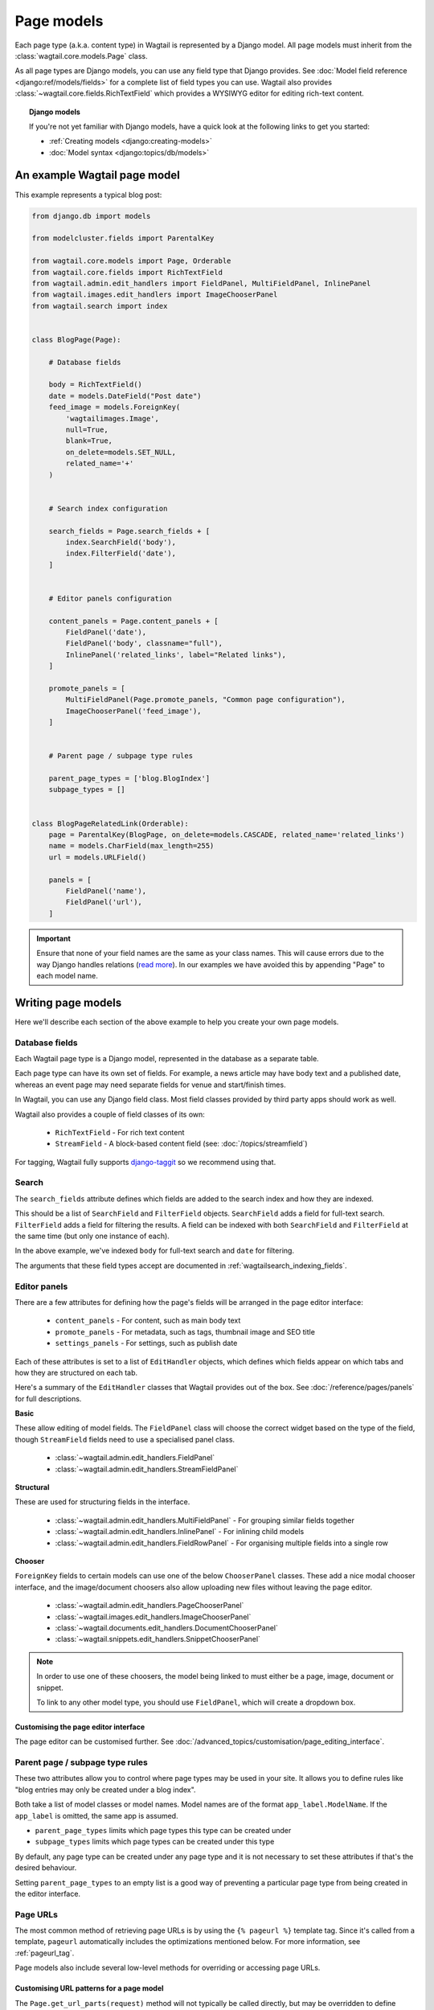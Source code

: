 ===========
Page models
===========

Each page type (a.k.a. content type) in Wagtail is represented by a Django model. All page models must inherit from the :class:`wagtail.core.models.Page` class.

As all page types are Django models, you can use any field type that Django provides. See :doc:`Model field reference <django:ref/models/fields>` for a complete list of field types you can use. Wagtail also provides :class:`~wagtail.core.fields.RichTextField` which provides a WYSIWYG editor for editing rich-text content.


.. topic:: Django models

    If you're not yet familiar with Django models, have a quick look at the following links to get you started:

    * :ref:`Creating models <django:creating-models>`
    * :doc:`Model syntax <django:topics/db/models>`


An example Wagtail page model
=============================

This example represents a typical blog post:

.. code-block:: python

    from django.db import models

    from modelcluster.fields import ParentalKey

    from wagtail.core.models import Page, Orderable
    from wagtail.core.fields import RichTextField
    from wagtail.admin.edit_handlers import FieldPanel, MultiFieldPanel, InlinePanel
    from wagtail.images.edit_handlers import ImageChooserPanel
    from wagtail.search import index


    class BlogPage(Page):

        # Database fields

        body = RichTextField()
        date = models.DateField("Post date")
        feed_image = models.ForeignKey(
            'wagtailimages.Image',
            null=True,
            blank=True,
            on_delete=models.SET_NULL,
            related_name='+'
        )


        # Search index configuration

        search_fields = Page.search_fields + [
            index.SearchField('body'),
            index.FilterField('date'),
        ]


        # Editor panels configuration

        content_panels = Page.content_panels + [
            FieldPanel('date'),
            FieldPanel('body', classname="full"),
            InlinePanel('related_links', label="Related links"),
        ]

        promote_panels = [
            MultiFieldPanel(Page.promote_panels, "Common page configuration"),
            ImageChooserPanel('feed_image'),
        ]


        # Parent page / subpage type rules

        parent_page_types = ['blog.BlogIndex']
        subpage_types = []


    class BlogPageRelatedLink(Orderable):
        page = ParentalKey(BlogPage, on_delete=models.CASCADE, related_name='related_links')
        name = models.CharField(max_length=255)
        url = models.URLField()

        panels = [
            FieldPanel('name'),
            FieldPanel('url'),
        ]

.. important::

    Ensure that none of your field names are the same as your class names. This will cause errors due to the way Django handles relations (`read more <https://github.com/wagtail/wagtail/issues/503>`_). In our examples we have avoided this by appending "Page" to each model name.


Writing page models
===================

Here we'll describe each section of the above example to help you create your own page models.


Database fields
---------------

Each Wagtail page type is a Django model, represented in the database as a separate table.

Each page type can have its own set of fields. For example, a news article may have body text and a published date, whereas an event page may need separate fields for venue and start/finish times.

In Wagtail, you can use any Django field class. Most field classes provided by third party apps should work as well.

Wagtail also provides a couple of field classes of its own:

 - ``RichTextField`` - For rich text content
 - ``StreamField`` - A block-based content field (see: :doc:`/topics/streamfield`)

For tagging, Wagtail fully supports `django-taggit <https://django-taggit.readthedocs.org/en/latest/>`_ so we recommend using that.


Search
------

The ``search_fields`` attribute defines which fields are added to the search index and how they are indexed.

This should be a list of ``SearchField`` and ``FilterField`` objects. ``SearchField`` adds a field for full-text search. ``FilterField`` adds a field for filtering the results. A field can be indexed with both ``SearchField`` and ``FilterField`` at the same time (but only one instance of each).

In the above example, we've indexed ``body`` for full-text search and ``date`` for filtering.

The arguments that these field types accept are documented in :ref:`wagtailsearch_indexing_fields`.


Editor panels
-------------

There are a few attributes for defining how the page's fields will be arranged in the page editor interface:

 - ``content_panels`` - For content, such as main body text
 - ``promote_panels`` - For metadata, such as tags, thumbnail image and SEO title
 - ``settings_panels`` - For settings, such as publish date

Each of these attributes is set to a list of ``EditHandler`` objects, which defines which fields appear on which tabs and how they are structured on each tab.

Here's a summary of the ``EditHandler`` classes that Wagtail provides out of the box. See :doc:`/reference/pages/panels` for full descriptions.

**Basic**

These allow editing of model fields. The ``FieldPanel`` class will choose the correct widget based on the type of the field, though ``StreamField`` fields need to use a specialised panel class.

 - :class:`~wagtail.admin.edit_handlers.FieldPanel`
 - :class:`~wagtail.admin.edit_handlers.StreamFieldPanel`

**Structural**

These are used for structuring fields in the interface.

 - :class:`~wagtail.admin.edit_handlers.MultiFieldPanel` - For grouping similar fields together
 - :class:`~wagtail.admin.edit_handlers.InlinePanel` - For inlining child models
 - :class:`~wagtail.admin.edit_handlers.FieldRowPanel` - For organising multiple fields into a single row

**Chooser**

``ForeignKey`` fields to certain models can use one of the below ``ChooserPanel`` classes. These add a nice modal chooser interface, and the image/document choosers also allow uploading new files without leaving the page editor.

 - :class:`~wagtail.admin.edit_handlers.PageChooserPanel`
 - :class:`~wagtail.images.edit_handlers.ImageChooserPanel`
 - :class:`~wagtail.documents.edit_handlers.DocumentChooserPanel`
 - :class:`~wagtail.snippets.edit_handlers.SnippetChooserPanel`

.. note::

    In order to use one of these choosers, the model being linked to must either be a page, image, document or snippet.

    To link to any other model type, you should use ``FieldPanel``, which will create a dropdown box.


Customising the page editor interface
~~~~~~~~~~~~~~~~~~~~~~~~~~~~~~~~~~~~~

The page editor can be customised further. See :doc:`/advanced_topics/customisation/page_editing_interface`.


.. _page_type_business_rules:

Parent page / subpage type rules
--------------------------------

These two attributes allow you to control where page types may be used in your site. It allows you to define rules like "blog entries may only be created under a blog index".

Both take a list of model classes or model names. Model names are of the format ``app_label.ModelName``. If the ``app_label`` is omitted, the same app is assumed.

- ``parent_page_types`` limits which page types this type can be created under
- ``subpage_types`` limits which page types can be created under this type

By default, any page type can be created under any page type and it is not necessary to set these attributes if that's the desired behaviour.

Setting ``parent_page_types`` to an empty list is a good way of preventing a particular page type from being created in the editor interface.

.. _page_urls:

Page URLs
---------

The most common method of retrieving page URLs is by using the ``{% pageurl %}`` template tag. Since it's called from a template, ``pageurl`` automatically includes the optimizations mentioned below. For more information, see :ref:`pageurl_tag`.

Page models also include several low-level methods for overriding or accessing page URLs.

Customising URL patterns for a page model
~~~~~~~~~~~~~~~~~~~~~~~~~~~~~~~~~~~~~~~~~

The ``Page.get_url_parts(request)`` method will not typically be called directly, but may be overridden to define custom URL routing for a given page model. It should return a tuple of ``(site_id, root_url, page_path)``, which are used by ``get_url`` and ``get_full_url`` (see below) to construct the given type of page URL.

When overriding ``get_url_parts()``, you should accept ``*args, **kwargs``:

.. code-block:: python

    def get_url_parts(self, *args, **kwargs):

and pass those through at the point where you are calling ``get_url_parts`` on ``super`` (if applicable), e.g.:

.. code-block:: python

    super().get_url_parts(*args, **kwargs)

While you could pass only the ``request`` keyword argument, passing all arguments as-is ensures compatibility with any
future changes to these method signatures.

For more information, please see :meth:`wagtail.core.models.Page.get_url_parts`.

Obtaining URLs for page instances
~~~~~~~~~~~~~~~~~~~~~~~~~~~~~~~~~

The ``Page.get_url(request)`` method can be called whenever a page URL is needed. It defaults to returning local URLs (not including the protocol or domain) if it can detect that the page is on current site (via ``request.site``); otherwise, a full URL including the protocol and domain is returned. Whenever possible, the optional ``request`` argument should be included to enable per-request caching of site-level URL information and facilitate the generation of local URLs.

A common use case for ``get_url(request)`` is in any custom template tag your project may include for generating navigation menus. When writing such a custom template tag, ensure that it includes ``takes_context=True`` and use ``context.get('request')`` to safely pass the
request or ``None`` if no request exists in the context.

For more information, please see :meth:`wagtail.core.models.Page.get_url`.

In the event a full URL (including the protocol and domain) is needed, ``Page.get_full_url(request)`` can be used instead. Whenever possible, the optional ``request`` argument should be included to enable per-request caching of site-level URL information. For more information, please see :meth:`wagtail.core.models.Page.get_full_url`.

Template rendering
==================

Each page model can be given an HTML template which is rendered when a user browses to a page on the site frontend. This is the simplest and most common way to get Wagtail content to end users (but not the only way).


Adding a template for a page model
----------------------------------

Wagtail automatically chooses a name for the template based on the app label and model class name.

Format: ``<app_label>/<model_name (snake cased)>.html``

For example, the template for the above blog page will be: ``blog/blog_page.html``

You just need to create a template in a location where it can be accessed with this name.


Template context
----------------

Wagtail renders templates with the ``page`` variable bound to the page instance being rendered. Use this to access the content of the page. For example, to get the title of the current page, use ``{{ page.title }}``. All variables provided by :ref:`context processors <subclassing-context-requestcontext>` are also available.


Customising template context
~~~~~~~~~~~~~~~~~~~~~~~~~~~~

All pages have a ``get_context`` method that is called whenever the template is rendered and returns a dictionary of variables to bind into the template.

To add more variables to the template context, you can override this method:

.. code-block:: python

    class BlogIndexPage(Page):
        ...

        def get_context(self, request):
            context = super().get_context(request)

            # Add extra variables and return the updated context
            context['blog_entries'] = BlogPage.objects.child_of(self).live()
            return context


The variables can then be used in the template:

.. code-block:: HTML+Django

    {{ page.title }}

    {% for entry in blog_entries %}
        {{ entry.title }}
    {% endfor %}


Changing the template
---------------------

Set the ``template`` attribute on the class to use a different template file:

.. code-block:: python

    class BlogPage(Page):
        ...

        template = 'other_template.html'


Dynamically choosing the template
~~~~~~~~~~~~~~~~~~~~~~~~~~~~~~~~~

The template can be changed on a per-instance basis by defining a ``get_template`` method on the page class. This method is called every time the page is rendered:

.. code-block:: python

    class BlogPage(Page):
        ...

        use_other_template = models.BooleanField()

        def get_template(self, request):
            if self.use_other_template:
                return 'blog/other_blog_page.html'

            return 'blog/blog_page.html'

In this example, pages that have the ``use_other_template`` boolean field set will use the ``blog/other_blog_page.html`` template. All other pages will use the default ``blog/blog_page.html``.


Ajax Templates
~~~~~~~~~~~~~~

If you want to add AJAX functionality to a page, such as a paginated listing that updates in-place on the page rather than triggering a full page reload, you can set the ``ajax_template`` attribute to specify an alternative template to be used when the page is requested via an AJAX call (as indicated by the ``X-Requested-With: XMLHttpRequest`` HTTP header):

.. code-block:: python

    class BlogPage(Page):
        ...

        ajax_template = 'other_template_fragment.html'
        template = 'other_template.html'


More control over page rendering
--------------------------------

All page classes have a ``serve()`` method that internally calls the ``get_context`` and ``get_template`` methods and renders the template. This method is similar to a Django view function, taking a Django ``Request`` object and returning a Django ``Response`` object.

This method can also be overridden for complete control over page rendering.

For example, here's a way to make a page respond with a JSON representation of itself:

.. code-block:: python

    from django.http import JsonResponse


    class BlogPage(Page):
        ...

        def serve(self, request):
            return JsonResponse({
                'title': self.title,
                'body': self.body,
                'date': self.date,

                # Resizes the image to 300px width and gets a URL to it
                'feed_image': self.feed_image.get_rendition('width-300').url,
            })


Inline models
=============

Wagtail can nest the content of other models within the page. This is useful for creating repeated fields, such as related links or items to display in a carousel. Inline model content is also versioned with the rest of the page content.

Each inline model requires the following:

 - It must inherit from :class:`wagtail.core.models.Orderable`
 - It must have a ``ParentalKey`` to the parent model

.. note:: django-modelcluster and ParentalKey

    The model inlining feature is provided by `django-modelcluster <https://github.com/torchbox/django-modelcluster>`_ and the ``ParentalKey`` field type must be imported from there:

    .. code-block:: python

        from modelcluster.fields import ParentalKey

    ``ParentalKey`` is a subclass of Django's ``ForeignKey``, and takes the same arguments.


For example, the following inline model can be used to add related links (a list of name, url pairs) to the ``BlogPage`` model:

.. code-block:: python

    from django.db import models
    from modelcluster.fields import ParentalKey
    from wagtail.core.models import Orderable


    class BlogPageRelatedLink(Orderable):
        page = ParentalKey(BlogPage, on_delete=models.CASCADE, related_name='related_links')
        name = models.CharField(max_length=255)
        url = models.URLField()

        panels = [
            FieldPanel('name'),
            FieldPanel('url'),
        ]

To add this to the admin interface, use the :class:`~wagtail.admin.edit_handlers.InlinePanel` edit panel class:

.. code-block:: python

    content_panels = [
        ...

        InlinePanel('related_links', label="Related links"),
    ]

The first argument must match the value of the ``related_name`` attribute of the ``ParentalKey``.


Working with pages
==================

Wagtail uses Django's :ref:`multi-table inheritance <django:multi-table-inheritance>` feature to allow multiple page models to be used in the same tree.

Each page is added to both Wagtail's builtin :class:`~wagtail.core.models.Page` model as well as its user-defined model (such as the ``BlogPage`` model created earlier).

Pages can exist in Python code in two forms, an instance of ``Page`` or an instance of the page model.

 When working with multiple page types together, you will typically use instances of Wagtail's :class:`~wagtail.core.models.Page` model, which don't give you access to any fields specific to their type.

.. code-block:: python

    # Get all pages in the database
    >>> from wagtail.core.models import Page
    >>> Page.objects.all()
    [<Page: Homepage>, <Page: About us>, <Page: Blog>, <Page: A Blog post>, <Page: Another Blog post>]

When working with a single page type, you can work with instances of the user-defined model. These give access to all the fields available in ``Page``, along with any user-defined fields for that type.

.. code-block:: python

    # Get all blog entries in the database
    >>> BlogPage.objects.all()
    [<BlogPage: A Blog post>, <BlogPage: Another Blog post>]

You can convert a ``Page`` object to its more specific user-defined equivalent using the ``.specific`` property. This may cause an additional database lookup.

.. code-block:: python

    >>> page = Page.objects.get(title="A Blog post")
    >>> page
    <Page: A Blog post>

    # Note: the blog post is an instance of Page so we cannot access body, date or feed_image

    >>> page.specific
    <BlogPage: A Blog post>


Tips
====

Friendly model names
--------------------

You can make your model names more friendly to users of Wagtail by using Django's internal ``Meta`` class with a ``verbose_name``, e.g.:

.. code-block:: python

    class HomePage(Page):
        ...

        class Meta:
            verbose_name = "homepage"

When users are given a choice of pages to create, the list of page types is generated by splitting your model names on each of their capital letters. Thus a ``HomePage`` model would be named "Home Page" which is a little clumsy. Defining ``verbose_name`` as in the example above would change this to read "Homepage", which is slightly more conventional.


Page QuerySet ordering
----------------------

``Page``-derived models *cannot* be given a default ordering by using the standard Django approach of adding an ``ordering`` attribute to the internal ``Meta`` class.

.. code-block:: python

    class NewsItemPage(Page):
        publication_date = models.DateField()
        ...

        class Meta:
            ordering = ('-publication_date', )  # will not work

This is because ``Page`` enforces ordering QuerySets by path. By default, this will be the same as ordering by title.
This behaviour can be changed by overwriting ``build_sort_title``.

.. code-block:: python

    class NewsItemPage(Page):
        publication_date = models.DateField()

        def build_sort_title(self):
            return self.publication_date

To have ``Page`` instances order as they are created and allow for manual ordering, you can ignore ``sort_title`` and
set ``node_order_by = []``.

.. code-block:: python

    class NewsItemPage(Page):
        node_order_by = []

.. note:: Changing the ordering

    The ``Page`` objects are ordered as they enter the database.
    This means that if you change the order, you possibly corrupt the database.

.. _custom_page_managers:

Custom Page managers
--------------------

You can add a custom ``Manager`` to your ``Page`` class. Any custom Managers should inherit from :class:`wagtail.core.models.PageManager`:

.. code-block:: python

    from django.db import models
    from wagtail.core.models import Page, PageManager

    class EventPageManager(PageManager):
        """ Custom manager for Event pages """

    class EventPage(Page):
        start_date = models.DateField()

        objects = EventPageManager()

Alternately, if you only need to add extra ``QuerySet`` methods, you can inherit from :class:`wagtail.core.models.PageQuerySet`, and call :func:`~django.db.models.managers.Manager.from_queryset` to build a custom ``Manager``:

.. code-block:: python

    from django.db import models
    from django.utils import timezone
    from wagtail.core.models import Page, PageManager, PageQuerySet

    class EventPageQuerySet(PageQuerySet):
        def future(self):
            today = timezone.localtime(timezone.now()).date()
            return self.filter(start_date__gte=today)

    EventPageManager = PageManager.from_queryset(EventPageQuerySet)

    class EventPage(Page):
        start_date = models.DateField()

        objects = EventPageManager()
